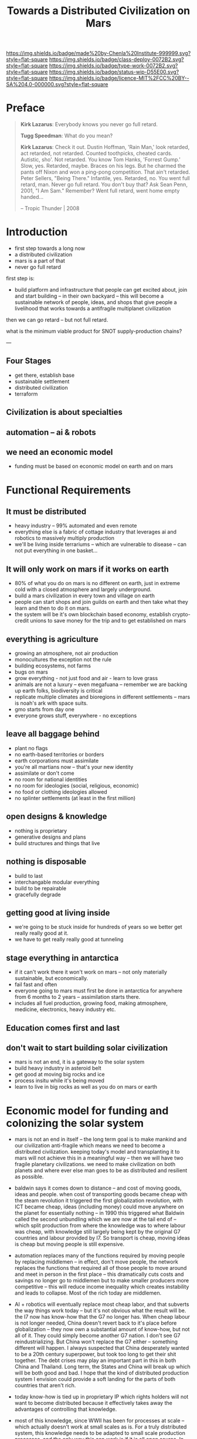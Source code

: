 #   -*- mode: org; fill-column: 60 -*-

#+TITLE: Towards a Distributed Civilization on Mars
#+STARTUP: showall
#+TOC: headlines 4
#+PROPERTY: filename
:PROPERTIES:
:CUSTOM_ID: 
:Name:      /home/deerpig/proj/chenla/mars/mars-overview.org
:Created:   2017-06-30T17:05@Prek Leap (11.642600N-104.919210W)
:ID:        5c59d1b1-4b09-4e4e-bc8e-c40e0b5d6754
:VER:       552089174.176228400
:GEO:       48P-491193-1287029-15
:BXID:      proj:OFO0-8324
:Class:     deploy
:Type:      work
:Status:    wip
:Licence:   MIT/CC BY-SA 4.0
:END:

[[https://img.shields.io/badge/made%20by-Chenla%20Institute-999999.svg?style=flat-square]] 
[[https://img.shields.io/badge/class-deploy-0072B2.svg?style=flat-square]]
[[https://img.shields.io/badge/type-work-0072B2.svg?style=flat-square]]
[[https://img.shields.io/badge/status-wip-D55E00.svg?style=flat-square]]
[[https://img.shields.io/badge/licence-MIT%2FCC%20BY--SA%204.0-000000.svg?style=flat-square]]


* Preface

#+begin_quote
*Kirk Lazarus*: Everybody knows you never go full retard.

*Tugg Speedman*: What do you mean?

*Kirk Lazarus*: Check it out. Dustin Hoffman, 'Rain Man,'
look retarded, act retarded, not retarded. Counted
toothpicks, cheated cards. Autistic, sho'. Not retarded. You
know Tom Hanks, 'Forrest Gump.' Slow, yes. Retarded,
maybe. Braces on his legs. But he charmed the pants off
Nixon and won a ping-pong competition. That ain't
retarded. Peter Sellers, "Being There." Infantile,
yes. Retarded, no. You went full retard, man. Never go full
retard. You don't buy that? Ask Sean Penn, 2001, "I Am Sam."
Remember? Went full retard, went home empty handed...

-- Tropic Thunder | 2008
#+end_quote

* Introduction



 - first step towards a long now
 - a distributed civilization
 - mars is a part of that
 - never go full retard

first step is:

 - build platform and infrastructure that people can get
   excited about, join and start building -- in their own
   backyard -- this will become a sustainable network of
   people, ideas, and shops that give people a livelihood
   that works towards a antifragile multiplanet civilization

then we can go retard -- but not full retard.

what is the minimum viable product for SNOT supply-production
chains?

---

** Four Stages

 - get there, establish base
 - sustainable settlement
 - distributed civilization
 - terraform
** Civilization is about specialties
** automation -- ai & robots
** we need an economic model
 - funding must be based on economic model on earth and on
   mars


* Functional Requirements

** It must be distributed
 - heavy industry -- 99% automated and even remote
 - everything else is a fabric of cottage industry that
   leverages ai and robotics to massively multiply
   production
 - we'll be living inside terrariums -- which are
   vulnerable to disease -- can not put everything in one
   basket...
** It will only work on mars if it works on earth
 - 80% of what you do on mars is no different on earth, just
   in extreme cold with a closed atmosphere and largely
   underground.
 - build a mars civilization in every town and village on
   earth
 - people can start shops and join guilds on earth and then
   take what they learn and then to do it on mars.
 - the system will be it's own blockchain based economy,
   establish crypto-credit unions to save money for the trip
   and to get established on mars
** everything is agriculture
 - growing an atmosphere, not air production
 - monocultures the exception not the rule
 - building ecosystems, not farms
 - bugs on mars
 - grow everything - not just food and air - learn to love
   grass
 - animals are not a luxury -- even megafuana -- remember we
   are backing up earth folks, biodiversity is critical
 - replicate multiple climates and bioregions in different
   settlements -- mars is noah's ark with space suits.
 - gmo starts from day one
 - everyone grows stuff, everywhere - no exceptions
** leave all baggage behind
 - plant no flags
 - no earth-based territories or borders
 - earth corporations must assimilate
 - you're all martians now -- that's your new identity
 - assimilate or don't come
 - no room for national identities
 - no room for ideologies (social, religious, economic)
 - no food or clothing ideologies allowed
 - no splinter settlements (at least in the first million)
** open designs & knowledge
 - nothing is proprietary
 - generative designs and plans
 - build structures and things that live
** nothing is disposable
 - build to last
 - interchangable modular everything
 - build to be repairable
 - gracefully degrade
** getting good at living inside
 - we're going to be stuck inside for hundreds of years so
   we better get really really good at it.
 - we have to get really really good at tunneling
** stage everything in antarctica
 - if it can't work there it won't work on mars -- not only
   materially sustainable, but economically.
 - fail fast and often 
 - everyone going to mars must first be done in antarctica
   for anywhere from 6 months to 2 years -- assimilation
   starts there.
 - includes all fuel production, growing food, making
   atmosphere, medicine, electronics, heavy industry etc.
** Education comes first and last
** don't wait to start building solar civilization
 - mars is not an end, it is a gateway to the solar system
 - build heavy industry in asteroid belt
 - get good at moving big rocks and ice
 - process insitu while it's being moved
 - learn to live in big rocks as well as you do on mars or earth


* Economic model for funding and colonizing the solar system 

 - mars is not an end in itself -- the long term goal is to
   make mankind and our civilization anti-fragile which
   means we need to become a distributed civilization.
   keeping today's model and transplanting it to mars will
   not achieve this in a meaningful way -- then we will have
   two fragile planetary civilizations.  we need to make
   civilization on both planets and where ever else man goes
   to be as distributed and resilient as possible.

 - baldwin says it comes down to distance -- and cost of
   moving goods, ideas and people.  when cost of
   transporting goods became cheap with the steam revolution
   it triggered the first globalization revolution, with ICT
   became cheap, ideas (including money) could move anywhere
   on the planet for essentially nothing -- in 1990 this
   triggered what Baldwin called the second unbundling which
   we are now at the tail end of -- which split production
   from where the knowledge was to where labour was cheap,
   with knowledge still largely being kept by the original
   G7 countries and labour provided by I7. So transport is
   cheap, moving ideas is cheap but moving people is still
   expensive.

 - automation replaces many of the functions required by moving
   people by replacing middlemen -- in effect, don't move
   people, the network replaces the functions that required
   all of those people to move around and meet in person in
   the first place -- this dramatically cuts costs and
   savings no longer go to middlemen but to make smaller
   producers more competitive -- this will reduce income
   inequality which creates instability and leads to
   collapse.  Most of the rich today are middlemen.

 - AI + robotics will eventually replace most cheap labor,
   and that subverts the way things work today -- but it's
   not obvious what the result will be.  the I7 now has
   know-how that the G7 no longer has.  When cheap labour is
   not longer needed, China doesn't revert back to it's
   place before globalization -- they now own a substantial
   amount of know-how, but not all of it.  They could simply
   become another G7 nation.  I don't see G7
   reindustrializing. But China won't replace the G7 either
   -- something different will happen.  I always suspected
   that China desperately wanted to be a 20th century
   superpower, but took too long to get their shit
   together.  The debt crises may play an important part in
   this in both China and Thailand.  Long term, the States
   and China will break up which will be both good and bad.
   I hope that the kind of distributed production system I
   envision could provide a soft landing for the parts of
   both countries that aren't rich.

 - today know-how is tied up in proprietary IP which rights
   holders will not want to become distributed because it
   effectively takes away the advantages of controlling that
   knowledge.

 - most of this knowledge, since WWII has been for processes
   at scale -- which actually doesn't work at small scales
   as is.  For a truly distributed system, this knowledge
   needs to be adapted to small scale production processes.
   and the only way this can work is if it is all open
   source.  In fact, not just open source but aggressively
   open source.  So in effect, Richard Stallman was right.

 - this will have the effect of opening up production chains
   to developing economies who have been left out of second
   wave globalization.  So, this is perhaps the only means
   of flattening the spikes.

 - mars colonization requires a funding model, and an
   economic model for what is being built on mars.

 - trade between mars and earth will not be viable in the
   foreseeable future, so investment in mars that is based
   on economic return to earth won't work.  There is no
   equiv of England and America, where America had land and
   no people and England had people and no land, that could
   kick start trans-atlantic trade.  So we need a funding
   model which is purely based on emigration.  America was
   settled by self-funded individuals looking to make a new
   home, not by states or corporations looking to expand.

 - if the cost of emigration is reasonable, then this is
   possible, but only if there is an infrastructure to
   provide more than the cost of a ticket.  we will need
   education, training, and staging and a means of
   producing what will be taken to mars to establish
   emigrants.  Families and communities need to support this
   back on earth and provide a stable base for sending those
   who will go to mars.

 - kickstarting a new stage of globalization that will make
   the world less flat can make it possible to provide the
   infrastructure needed to move out into the solar system
   in numbers for us to become a multi-planet species.


 - it works like this: people join the network, they choose
   a specialty, and the bioregion they want to practice it
   in.  they learn the trade and get funded to start a shop,
   the IP for that shop is provided for and protected by a
   guild which is an organization that managed open source
   code, designs, processes and information for a knowledge
   domain, if you start a shop in that domain, the guild
   helps you get off the ground, provides education, access
   to financing and maintains quality control.  In return
   the shop contributes back innovations, and some profits
   to keep the guild going.

 - shops and guilds contribute to credit unions, that will
   save money for younger members to be able to start their
   own shops -- and fund people who want to emigrate and
   start shops on mars.

 - an important part of this is that a certain portion of
   all profits go to invest in things that the distributed
   model isn't good at -- large scale infrastructure,
   Heinlein's Long Term Foundation doing blue sky pure
   research, and long term projects like SpaceX -- this will
   be done using a scopic framework.

 - treat the network as a state, with rights, obligations
   and rules -- it is a state with no nation and no
   territory which can exist as an overlay on top of the
   existing nation-state system, but could eventually
   replace it, if or when nation states fail. it is not
   there to compete with the state, and will provide many
   benifits to states, but will not be there to prop up
   those in power. tricky to pull that off without being
   seen as a threat to existing power structures. pragmatism
   is key here

 - initially there needs to be a staging area where those
   who are working in shops can transition to moving to and
   starting shops on mars. that will likely be antarctica.
   build a self-sustaining city and civilization there --
   which will be somewhat similar to mars except there is
   an atmosphere.  Start a shop in antarctica for two years
   and see if you can handle living underground in a closed
   ecosystem and then, when ready, sell your shop to
   newcomers and move your shop to mars.

